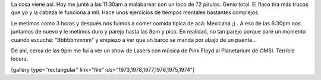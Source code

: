 .. link:
.. description:
.. tags: portland, viajes
.. date: 2013/05/11 04:13:08
.. title: Las fotos del día
.. slug: las-fotos-del-dia

La cosa viene así. Hoy me junté a las 11:30am a malabarear con un loco
de 72 pirulos. Genio total. El flaco tira más trucos que yo y la cabeza
le funciona a mil. Hace unos ejercicios de tiempos mentales bastantes
complejos.

Le metimos como 3 horas y después nos fuimos a comer comida típica de
acá: Mexicana ;) . A eso de las 6:30pm nos juntamos de nuevo y le
metimos duro y parejo hasta las 8pm y pico. En realidad, no tan parejo
porque paré un momento cuando escuché: "Bbbbbmmmm" y empiezo a ver que
un barco se manda por abajo de un puente...

|DSC_0428|

De ahí, cerca de las 9pm me fui a ver un show de Lasers con música de
Pink Floyd al Planetarium de OMSI. Terrible locura.

[gallery type="rectangular" link="file"
ids="1973,1978,1977,1976,1975,1974"]

.. |DSC_0428| image:: http://humitos.files.wordpress.com/2013/05/dsc_0428.jpg?w=580
   :target: http://humitos.files.wordpress.com/2013/05/dsc_0428.jpg
